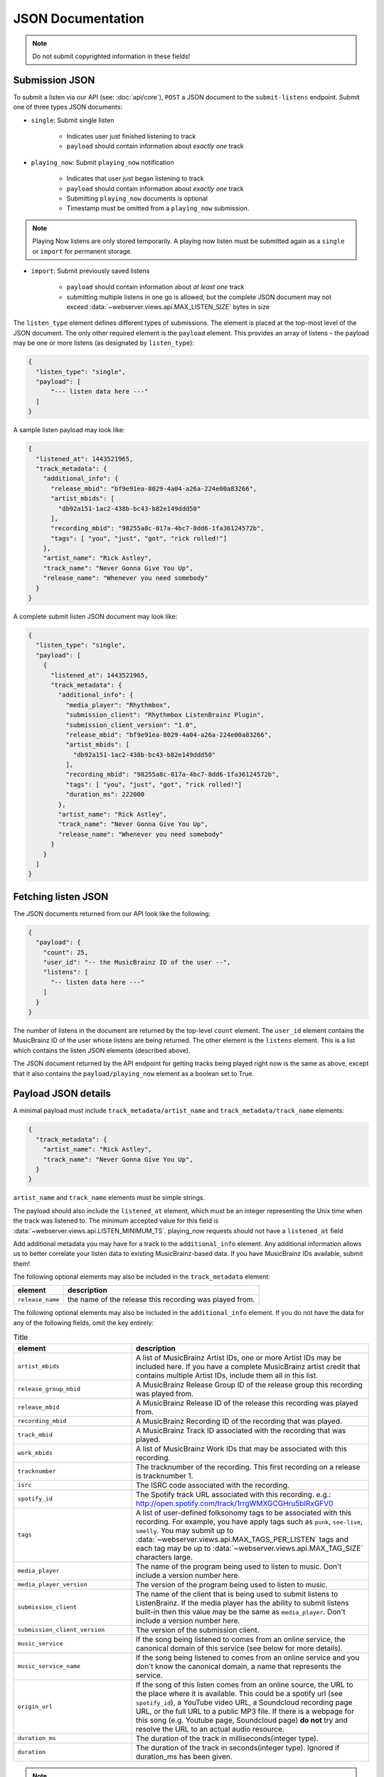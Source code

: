 .. _json-doc:

JSON Documentation
==================

.. note:: Do not submit copyrighted information in these fields!

Submission JSON
---------------

To submit a listen via our API (see: :doc:`api/core`), ``POST`` a JSON document to
the ``submit-listens`` endpoint. Submit one of three types JSON documents:

- ``single``: Submit single listen

   - Indicates user just finished listening to track

   - ``payload`` should contain information about *exactly one* track

- ``playing_now``: Submit ``playing_now`` notification

   - Indicates that user just began listening to track

   - ``payload`` should contain information about *exactly one* track

   - Submitting ``playing_now`` documents is optional

   - Timestamp must be omitted from a ``playing_now`` submission.

.. note::

    Playing Now listens are only stored temporarily. A playing now listen must be
    submitted again as a ``single`` or ``import`` for permanent storage.


- ``import``: Submit previously saved listens

   - ``payload`` should contain information about *at least one* track

   - submitting multiple listens in one go is allowed, but the complete JSON
     document may not exceed :data:`~webserver.views.api.MAX_LISTEN_SIZE` bytes
     in size

The ``listen_type`` element defines different types of submissions. The element
is placed at the top-most level of the JSON document. The only other required
element is the ``payload`` element. This provides an array of listens – the
payload may be one or more listens (as designated by ``listen_type``):

.. code-block:: json

    {
      "listen_type": "single",
      "payload": [
          "--- listen data here ---"
      ]
    }

A sample listen payload may look like:

.. code-block:: json

    {
      "listened_at": 1443521965,
      "track_metadata": {
        "additional_info": {
          "release_mbid": "bf9e91ea-8029-4a04-a26a-224e00a83266",
          "artist_mbids": [
            "db92a151-1ac2-438b-bc43-b82e149ddd50"
          ],
          "recording_mbid": "98255a8c-017a-4bc7-8dd6-1fa36124572b",
          "tags": [ "you", "just", "got", "rick rolled!"]
        },
        "artist_name": "Rick Astley",
        "track_name": "Never Gonna Give You Up",
        "release_name": "Whenever you need somebody"
      }
    }

A complete submit listen JSON document may look like:

.. code-block:: json

    {
      "listen_type": "single",
      "payload": [
        {
          "listened_at": 1443521965,
          "track_metadata": {
            "additional_info": {
              "media_player": "Rhythmbox",
              "submission_client": "Rhythmbox ListenBrainz Plugin",
              "submission_client_version": "1.0",
              "release_mbid": "bf9e91ea-8029-4a04-a26a-224e00a83266",
              "artist_mbids": [
                "db92a151-1ac2-438b-bc43-b82e149ddd50"
              ],
              "recording_mbid": "98255a8c-017a-4bc7-8dd6-1fa36124572b",
              "tags": [ "you", "just", "got", "rick rolled!"]
              "duration_ms": 222000
            },
            "artist_name": "Rick Astley",
            "track_name": "Never Gonna Give You Up",
            "release_name": "Whenever you need somebody"
          }
        }
      ]
    }


Fetching listen JSON
--------------------

The JSON documents returned from our API look like the following:

.. code-block:: json

    {
      "payload": {
        "count": 25,
        "user_id": "-- the MusicBrainz ID of the user --",
        "listens": [
          "-- listen data here ---"
        ]
      }
    }

The number of listens in the document are returned by the top-level ``count``
element. The ``user_id`` element contains the MusicBrainz ID of the user whose listens are
being returned. The other element is the ``listens`` element. This is a list which contains
the listen JSON elements (described above).

The JSON document returned by the API endpoint for getting tracks being played right now
is the same as above, except that it also contains the ``payload/playing_now`` element as a
boolean set to True.


Payload JSON details
--------------------

A minimal payload must include
``track_metadata/artist_name`` and ``track_metadata/track_name`` elements:

.. code-block:: json

    {
      "track_metadata": {
        "artist_name": "Rick Astley",
        "track_name": "Never Gonna Give You Up",
      }
    }

``artist_name`` and ``track_name`` elements must be simple strings.

The payload should also include the ``listened_at`` element, which must be an integer
representing the Unix time when the track was listened to. The minimum accepted
value for this field is :data:`~webserver.views.api.LISTEN_MINIMUM_TS`.
playing_now requests should not have a ``listened_at`` field

Add additional metadata you may have for a track to the ``additional_info``
element. Any additional information allows us to better correlate your listen
data to existing MusicBrainz-based data. If you have MusicBrainz IDs available,
submit them!

The following optional elements may also be included in the ``track_metadata`` element:

======================= ===========================================================================================================================================================================================================================================================================================================================================================================================================
element                 description
======================= ===========================================================================================================================================================================================================================================================================================================================================================================================================
``release_name``        the name of the release this recording was played from.
======================= ===========================================================================================================================================================================================================================================================================================================================================================================================================

The following optional elements may also be included in the ``additional_info`` element. If you do not have
the data for any of the following fields, omit the key entirely:

.. list-table:: Title
   :widths: 25 50
   :header-rows: 1

   * - element
     - description
   * - ``artist_mbids``
     - A list of MusicBrainz Artist IDs, one or more Artist IDs may be included here. If you have a complete MusicBrainz artist credit that contains multiple Artist IDs, include them all in this list.
   * - ``release_group_mbid``
     - A MusicBrainz Release Group ID of the release group this recording was played from.
   * - ``release_mbid``
     - A MusicBrainz Release ID of the release this recording was played from.
   * - ``recording_mbid``
     - A MusicBrainz Recording ID of the recording that was played.
   * - ``track_mbid``
     - A MusicBrainz Track ID associated with the recording that was played.
   * - ``work_mbids``
     - A list of MusicBrainz Work IDs that may be associated with this recording.
   * - ``tracknumber``
     - The tracknumber of the recording. This first recording on a release is tracknumber 1.
   * - ``isrc``
     - The ISRC code associated with the recording.
   * - ``spotify_id``
     - The Spotify track URL associated with this recording.  e.g.: http://open.spotify.com/track/1rrgWMXGCGHru5bIRxGFV0
   * - ``tags``
     - A list of user-defined folksonomy tags to be associated with this recording. For example, you have apply tags such as ``punk``, ``see-live``, ``smelly``. You may submit up to :data:`~webserver.views.api.MAX_TAGS_PER_LISTEN` tags and each tag may be up to :data:`~webserver.views.api.MAX_TAG_SIZE` characters large.
   * - ``media_player``
     - The name of the program being used to listen to music. Don't include a version number here.
   * - ``media_player_version``
     - The version of the program being used to listen to music.
   * - ``submission_client``
     - The name of the client that is being used to submit listens to ListenBrainz. If the media player has the ability to submit listens built-in then this value may be the same as ``media_player``. Don't include a version number here.
   * - ``submission_client_version``
     - The version of the submission client.
   * - ``music_service``
     - If the song being listened to comes from an online service, the canonical domain of this service (see below for more details).
   * - ``music_service_name``
     - If the song being listened to comes from an online service and you don't know the canonical domain, a name that represents the service.
   * - ``origin_url``
     - If the song of this listen comes from an online source, the URL to the place where it is available. This could be a spotify url (see ``spotify_id``), a YouTube video URL, a Soundcloud recording page URL, or the full URL to a public MP3 file. If there is a webpage for this song (e.g. Youtube page, Soundcloud page) **do not** try and resolve the URL to an actual audio resource.
   * - ``duration_ms``
     - The duration of the track in milliseconds(integer type).
   * - ``duration``
     - The duration of the track in seconds(integer type). Ignored if duration_ms has been given.
.. note::

  **Music service names**

  The ``music_service`` field should be a domain name rather than a textual description or URL. This allows us to refer unambiguously to a service without worrying
  about capitalization or full/short names (such as the difference between "Internet Archive", "The Internet Archive" or "Archive").
  If we use this data on ListenBrainz, we will perform a mapping from the domain name to a canonical name. Below is an example of mappings that we currently support.
  If you are submitting from a service which doesn't appear in this list, you should determine a canonical domain from the domain of the service.
  Only if you cannot determine a domain for the service should you use the text-only ``music_service_name`` field.

  .. list-table:: Music services domain/name mapping
     :widths: 25 50
     :header-rows: 1

     * - domain
       - name
     * - ``spotify.com``
       - Spotify
     * - ``bandcamp.com``
       - Bandcamp
     * - ``youtube.com``
       - YouTube
     * - ``music.youtube.com``
       - YouTube Music
     * - ``deezer.com``
       - Deezer
     * - ``tidal.com``
       - TIDAL
     * - ``music.apple.com``
       - Apple Music
     * - ``archive.org``
       - Internet Archive
     * - ``soundcloud.com``
       - Soudcloud
     * - ``jamendo.com``
       - Jamendo Music
     * - ``play.google.com``
       - Google Play Music


Client Metadata examples
------------------------

Here are a few examples of how to fill in the ``media_player``, ``submission_client`` and ``music_service`` fields based on our
current recommendations.

BrainzPlayer on the ListenBrainz website playing a video from YouTube
^^^^^^^^^^^^^^^^^^^^^^^^^^^^^^^^^^^^^^^^^^^^^^^^^^^^^^^^^^^^^^^^^^^^^

.. code-block:: JSON

  {
    "track_metadata": {
        "additional_info": {
            "media_player": "BrainzPlayer",
            "music_service": "youtube.com",
            "origin_url": "https://www.youtube.com/watch?v=JKFBiaoFHoY",
            "submission_client": "BrainzPlayer"
        },
        "artist_name": "Mdou Moctar",
        "release_name": "Ilana (The Creator)",
        "track_name": "Inizgam"
    }
  }

BrainzPlayer on the ListenBrainz website playing a video from Spotify
^^^^^^^^^^^^^^^^^^^^^^^^^^^^^^^^^^^^^^^^^^^^^^^^^^^^^^^^^^^^^^^^^^^^^

Note that even though the ``origin_url`` is ``https://open.spotify.com``, we set ``music_service``
to spotify.com (see above note).

.. code-block:: JSON

  {
    "track_metadata": {
        "additional_info": {
            "media_player": "BrainzPlayer",
            "music_service": "spotify.com",
            "origin_url": "https://open.spotify.com/track/5fEjp2F0Sqr9fMuLSaDqz0",
            "submission_client": "BrainzPlayer"
        },
        "artist_name": "Les Filles de Illighadad",
        "release_name": "Eghass Malan",
        "track_name": "Inssegh Inssegh"
    }
  }


Using Otter for Funkwhale on android, and submitting with Simple Scrobbler
^^^^^^^^^^^^^^^^^^^^^^^^^^^^^^^^^^^^^^^^^^^^^^^^^^^^^^^^^^^^^^^^^^^^^^^^^^

In this case, the media player and submission client are completely separate programs. Because music is being played
from a user's private collection and not a streaming service, don't include music_service or origin_url.

.. code-block:: JSON

  {
    "track_metadata": {
        "additional_info": {
            "media_player": "Otter",
            "media_player_version": "1.0.21",
            "submission_client": "Simple Scrobbler"
            "submission_client_version": "1.7.0"
        },
        "artist_name": "Les Filles de Illighadad",
        "release_name": "Eghass Malan",
        "track_name": "Inssegh Inssegh"
    }
  }


Rhythmbox player listening to Jamendo
^^^^^^^^^^^^^^^^^^^^^^^^^^^^^^^^^^^^^

.. code-block:: JSON

  {
    "track_metadata": {
        "additional_info": {
            "media_player": "Rhythmbox",
            "music_service": "jamendo.com",
            "music_service_name": "Jamendo Music"
            "origin_url": "https://www.jamendo.com/track/1466090/universal-funk",
            "submission_client": "Rhythmbox ListenBrainz Plugin"
        },
        "artist_name": "Duo Teslar",
        "track_name": "Universal Funk"
    }
  }

Listening to a recording from Bandcamp and submitting with the browser extension WebScrobbler
^^^^^^^^^^^^^^^^^^^^^^^^^^^^^^^^^^^^^^^^^^^^^^^^^^^^^^^^^^^^^^^^^^^^^^^^^^^^^^^^^^^^^^^^^^^^^

Because playback happens in the browser, there is no specific ``media_player``.

.. code-block:: JSON

  {
	"track_metadata": {
		"additional_info": {
			"music_service": "bandcamp.com",
			"music_service_name": "Bandcamp",
			"submission_client": "WebScrobbler",
			"submission_client_version": "v2.48.0"
			"origin_url": "https://greencookierecords.bandcamp.com/track/shake",
		},
		"artist_name": "I Mitomani Beat",
		"release_name": "Fuori Dal Tempo",
		"track_name": "Shake",
	}
  }

At this point, we are not removing any other elements that may be
submitted via the ``additional_info`` element. We're open to see how people
will make use of these unspecified fields and may decide to formally specify or
scrub elements in the future.
